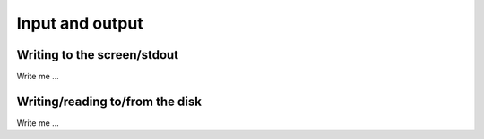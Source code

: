 

Input and output
================


Writing to the screen/stdout
----------------------------

Write me ...


Writing/reading to/from the disk
--------------------------------

Write me ...
